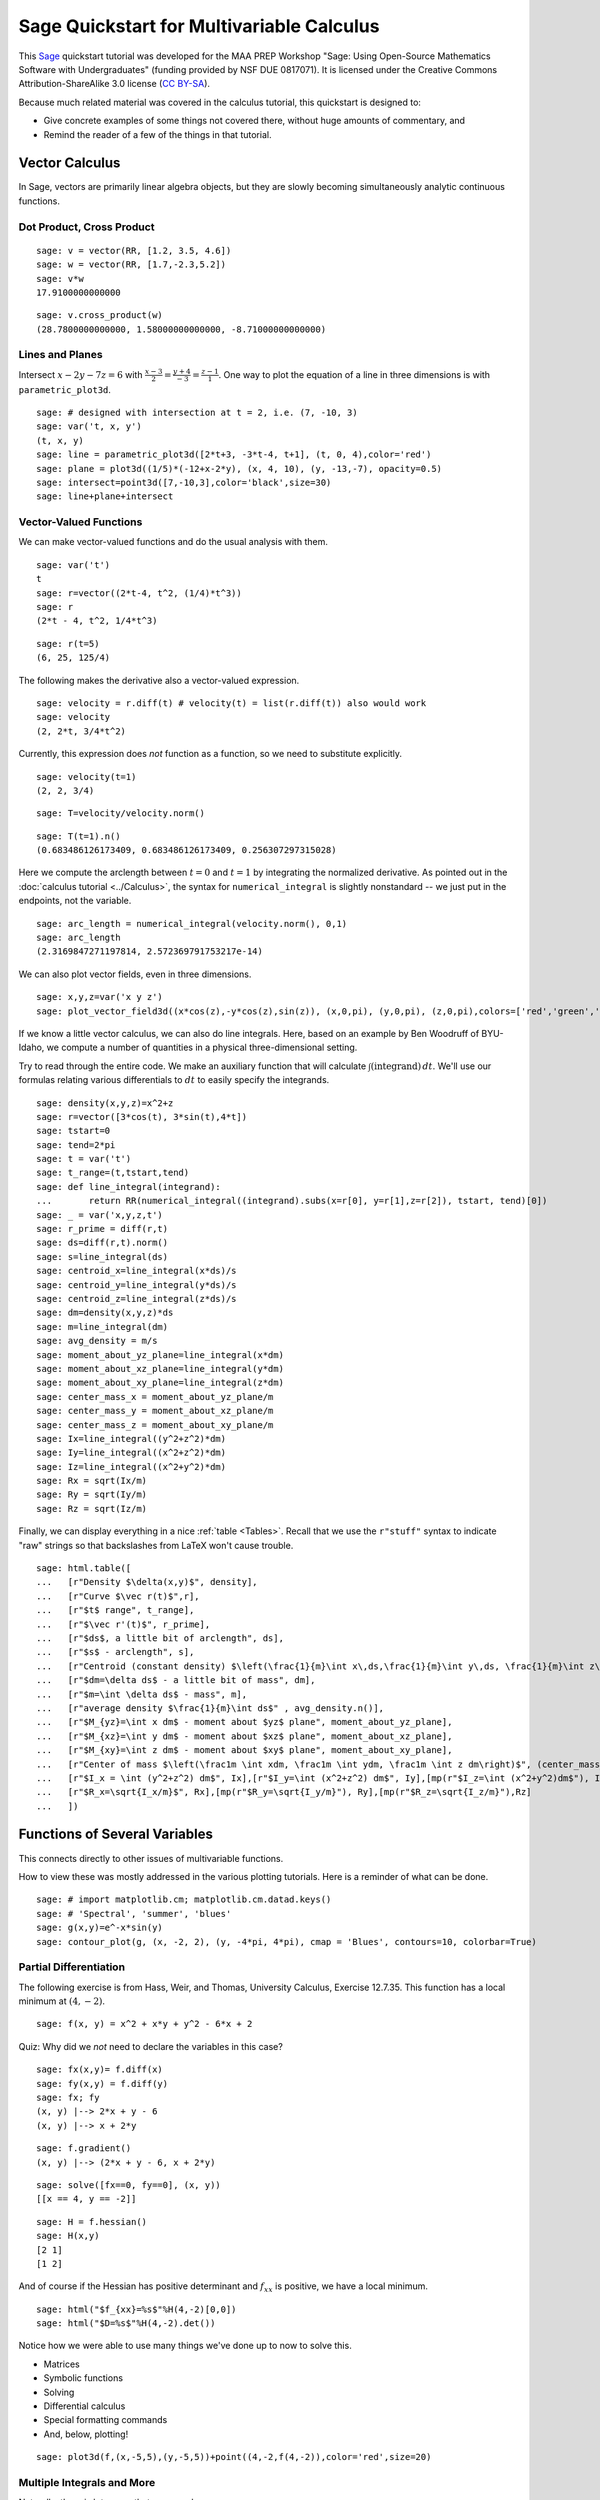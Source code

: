 .. -*- coding: utf-8 -*-

.. linkall

Sage Quickstart for Multivariable Calculus
==========================================

This `Sage <http://www.sagemath.org>`_ quickstart tutorial was developed
for the MAA PREP Workshop "Sage: Using Open\-Source Mathematics Software
with Undergraduates" (funding provided by NSF DUE 0817071).  It is
licensed under the Creative Commons Attribution\-ShareAlike 3.0 license
(`CC BY\-SA <http://creativecommons.org/licenses/by-sa/3.0/>`_).

Because much related material was covered in the calculus tutorial, this
quickstart is designed to:

- Give concrete examples of some things not covered there, without huge
  amounts of commentary, and

- Remind the reader of a few of the things in that tutorial.

Vector Calculus
----------------

In Sage, vectors are primarily linear algebra objects, but they are
slowly becoming simultaneously analytic continuous functions.

Dot Product, Cross Product
~~~~~~~~~~~~~~~~~~~~~~~~~~

::

    sage: v = vector(RR, [1.2, 3.5, 4.6])
    sage: w = vector(RR, [1.7,-2.3,5.2])
    sage: v*w
    17.9100000000000

::

    sage: v.cross_product(w)
    (28.7800000000000, 1.58000000000000, -8.71000000000000)

Lines and Planes
~~~~~~~~~~~~~~~~

Intersect :math:`x-2y-7z=6` with
:math:`\frac{x-3}{2}=\frac{y+4}{-3}=\frac{z-1}{1}`.  One way to plot the
equation of a line in three dimensions is with ``parametric_plot3d``.

::

    sage: # designed with intersection at t = 2, i.e. (7, -10, 3)
    sage: var('t, x, y')
    (t, x, y)
    sage: line = parametric_plot3d([2*t+3, -3*t-4, t+1], (t, 0, 4),color='red')
    sage: plane = plot3d((1/5)*(-12+x-2*y), (x, 4, 10), (y, -13,-7), opacity=0.5)
    sage: intersect=point3d([7,-10,3],color='black',size=30)
    sage: line+plane+intersect

Vector\-Valued Functions
~~~~~~~~~~~~~~~~~~~~~~~~

We can make vector-valued functions and do the usual analysis with them.

::

    sage: var('t')
    t
    sage: r=vector((2*t-4, t^2, (1/4)*t^3))
    sage: r
    (2*t - 4, t^2, 1/4*t^3)

::

    sage: r(t=5)
    (6, 25, 125/4)

The following makes the derivative also a vector\-valued expression.

::

    sage: velocity = r.diff(t) # velocity(t) = list(r.diff(t)) also would work
    sage: velocity
    (2, 2*t, 3/4*t^2)

Currently, this expression does *not* function as a function, so we need to
substitute explicitly.

::

    sage: velocity(t=1)
    (2, 2, 3/4)

::

    sage: T=velocity/velocity.norm()

::

    sage: T(t=1).n()
    (0.683486126173409, 0.683486126173409, 0.256307297315028)

Here we compute the arclength between :math:`t=0` and :math:`t=1` by
integrating the normalized derivative. As pointed out in the
:doc:`calculus tutorial <../Calculus>`, the syntax for
``numerical_integral`` is slightly nonstandard -- we just put in the
endpoints, not the variable.

::

    sage: arc_length = numerical_integral(velocity.norm(), 0,1)
    sage: arc_length
    (2.3169847271197814, 2.572369791753217e-14)

We can also plot vector fields, even in three dimensions.

::

    sage: x,y,z=var('x y z')
    sage: plot_vector_field3d((x*cos(z),-y*cos(z),sin(z)), (x,0,pi), (y,0,pi), (z,0,pi),colors=['red','green','blue'])

If we know a little vector calculus, we can also do line integrals.
Here, based on an example by Ben Woodruff of BYU-Idaho, we
compute a number of quantities in a physical three-dimensional setting.

Try to read through the entire code.  We make an auxiliary function that
will calculate :math:`\int (\text{integrand})\, dt`. We'll use our
formulas relating various differentials to :math:`dt` to easily specify
the integrands.

::

    sage: density(x,y,z)=x^2+z
    sage: r=vector([3*cos(t), 3*sin(t),4*t])
    sage: tstart=0
    sage: tend=2*pi
    sage: t = var('t')
    sage: t_range=(t,tstart,tend)
    sage: def line_integral(integrand):
    ...       return RR(numerical_integral((integrand).subs(x=r[0], y=r[1],z=r[2]), tstart, tend)[0])
    sage: _ = var('x,y,z,t')
    sage: r_prime = diff(r,t)
    sage: ds=diff(r,t).norm()
    sage: s=line_integral(ds)
    sage: centroid_x=line_integral(x*ds)/s
    sage: centroid_y=line_integral(y*ds)/s
    sage: centroid_z=line_integral(z*ds)/s
    sage: dm=density(x,y,z)*ds
    sage: m=line_integral(dm)
    sage: avg_density = m/s
    sage: moment_about_yz_plane=line_integral(x*dm)
    sage: moment_about_xz_plane=line_integral(y*dm)
    sage: moment_about_xy_plane=line_integral(z*dm)
    sage: center_mass_x = moment_about_yz_plane/m
    sage: center_mass_y = moment_about_xz_plane/m
    sage: center_mass_z = moment_about_xy_plane/m
    sage: Ix=line_integral((y^2+z^2)*dm)
    sage: Iy=line_integral((x^2+z^2)*dm)
    sage: Iz=line_integral((x^2+y^2)*dm)
    sage: Rx = sqrt(Ix/m)
    sage: Ry = sqrt(Iy/m)
    sage: Rz = sqrt(Iz/m)

Finally, we can display everything in a nice :ref:`table <Tables>`.
Recall that we use the ``r"stuff"`` syntax to indicate "raw" strings
so that backslashes from LaTeX won't cause trouble.

.. skip

::

    sage: html.table([
    ...   [r"Density $\delta(x,y)$", density],
    ...   [r"Curve $\vec r(t)$",r],
    ...   [r"$t$ range", t_range],
    ...   [r"$\vec r'(t)$", r_prime],
    ...   [r"$ds$, a little bit of arclength", ds],
    ...   [r"$s$ - arclength", s],
    ...   [r"Centroid (constant density) $\left(\frac{1}{m}\int x\,ds,\frac{1}{m}\int y\,ds, \frac{1}{m}\int z\,ds\right)$", (centroid_x,centroid_y,centroid_z)],
    ...   [r"$dm=\delta ds$ - a little bit of mass", dm],
    ...   [r"$m=\int \delta ds$ - mass", m],
    ...   [r"average density $\frac{1}{m}\int ds$" , avg_density.n()],
    ...   [r"$M_{yz}=\int x dm$ - moment about $yz$ plane", moment_about_yz_plane],
    ...   [r"$M_{xz}=\int y dm$ - moment about $xz$ plane", moment_about_xz_plane],
    ...   [r"$M_{xy}=\int z dm$ - moment about $xy$ plane", moment_about_xy_plane],
    ...   [r"Center of mass $\left(\frac1m \int xdm, \frac1m \int ydm, \frac1m \int z dm\right)$", (center_mass_x, center_mass_y, center_mass_z)],
    ...   [r"$I_x = \int (y^2+z^2) dm$", Ix],[r"$I_y=\int (x^2+z^2) dm$", Iy],[mp(r"$I_z=\int (x^2+y^2)dm$"), Iz],
    ...   [r"$R_x=\sqrt{I_x/m}$", Rx],[mp(r"$R_y=\sqrt{I_y/m}"), Ry],[mp(r"$R_z=\sqrt{I_z/m}"),Rz]
    ...   ])

Functions of Several Variables
-------------------------------

This connects directly to other issues of multivariable functions.

How to view these was mostly addressed in the various plotting
tutorials.  Here is a reminder of what can be done.

::

    sage: # import matplotlib.cm; matplotlib.cm.datad.keys()
    sage: # 'Spectral', 'summer', 'blues'
    sage: g(x,y)=e^-x*sin(y)
    sage: contour_plot(g, (x, -2, 2), (y, -4*pi, 4*pi), cmap = 'Blues', contours=10, colorbar=True)

Partial Differentiation
~~~~~~~~~~~~~~~~~~~~~~~

The following exercise is from Hass, Weir, and Thomas, University
Calculus, Exercise 12.7.35.  This function has a local minimum at :math:`(4,-2)`.

::

    sage: f(x, y) = x^2 + x*y + y^2 - 6*x + 2

Quiz: Why did we  *not*  need to declare the variables in this case?

::

    sage: fx(x,y)= f.diff(x)
    sage: fy(x,y) = f.diff(y)
    sage: fx; fy
    (x, y) |--> 2*x + y - 6
    (x, y) |--> x + 2*y

::

    sage: f.gradient()
    (x, y) |--> (2*x + y - 6, x + 2*y)

::

    sage: solve([fx==0, fy==0], (x, y))
    [[x == 4, y == -2]]

::

    sage: H = f.hessian()
    sage: H(x,y)
    [2 1]
    [1 2]

And of course if the Hessian has positive determinant and :math:`f_{xx}`
is positive, we have a local minimum.

.. skip

::

    sage: html("$f_{xx}=%s$"%H(4,-2)[0,0])
    sage: html("$D=%s$"%H(4,-2).det())

Notice how we were able to use many things we've done up to now to solve
this.

- Matrices

- Symbolic functions

- Solving

- Differential calculus

- Special formatting commands

- And, below, plotting!

::

    sage: plot3d(f,(x,-5,5),(y,-5,5))+point((4,-2,f(4,-2)),color='red',size=20)

Multiple Integrals and More
~~~~~~~~~~~~~~~~~~~~~~~~~~~

Naturally, there is lots more that one can do.

::

    sage: f(x,y)=x^2*y
    sage: # integrate in the order dy dx
    sage: f(x,y).integrate(y,0,4*x).integrate(x,0,3)
    1944/5
    sage: # another way to integrate, and in the opposite order too
    sage: integrate( integrate(f(x,y), (x, y/4, 3)), (y, 0, 12) )
    1944/5

::

    sage: var('u v')
    (u, v)
    sage: surface = plot3d(f(x,y), (x, 0, 3.2), (y, 0, 12.3), color = 'blue', opacity=0.3)
    sage: domain = parametric_plot3d([3*u, 4*(3*u)*v,0], (u, 0, 1), (v, 0,1), color = 'green', opacity = 0.75)
    sage: image = parametric_plot3d([3*u, 4*(3*u)*v, f(3*u, 12*u*v)], (u, 0, 1), (v, 0,1), color = 'green', opacity = 1.00)
    sage: surface+domain+image

Quiz: why did we need to declare variables this time?
